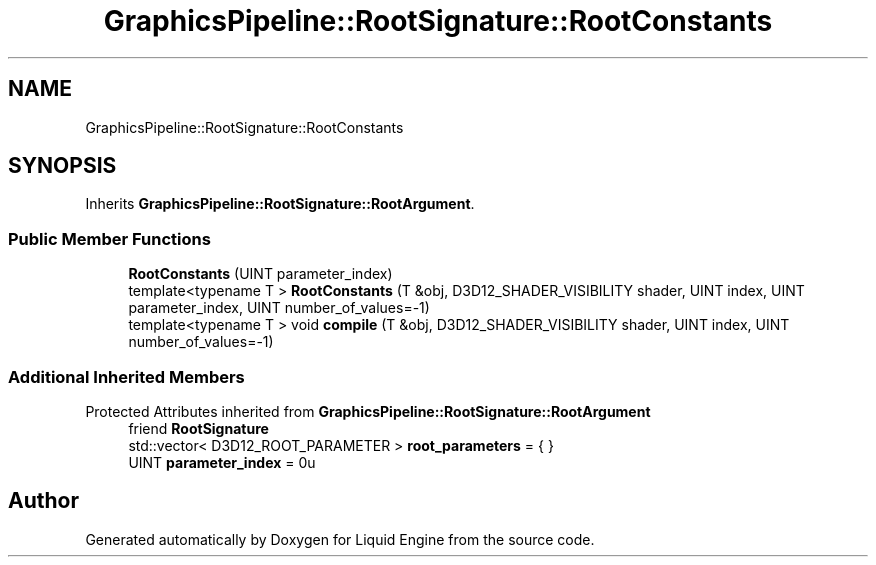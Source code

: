 .TH "GraphicsPipeline::RootSignature::RootConstants" 3 "Fri Aug 11 2023" "Liquid Engine" \" -*- nroff -*-
.ad l
.nh
.SH NAME
GraphicsPipeline::RootSignature::RootConstants
.SH SYNOPSIS
.br
.PP
.PP
Inherits \fBGraphicsPipeline::RootSignature::RootArgument\fP\&.
.SS "Public Member Functions"

.in +1c
.ti -1c
.RI "\fBRootConstants\fP (UINT parameter_index)"
.br
.ti -1c
.RI "template<typename T > \fBRootConstants\fP (T &obj, D3D12_SHADER_VISIBILITY shader, UINT index, UINT parameter_index, UINT number_of_values=\-1)"
.br
.ti -1c
.RI "template<typename T > void \fBcompile\fP (T &obj, D3D12_SHADER_VISIBILITY shader, UINT index, UINT number_of_values=\-1)"
.br
.in -1c
.SS "Additional Inherited Members"


Protected Attributes inherited from \fBGraphicsPipeline::RootSignature::RootArgument\fP
.in +1c
.ti -1c
.RI "friend \fBRootSignature\fP"
.br
.ti -1c
.RI "std::vector< D3D12_ROOT_PARAMETER > \fBroot_parameters\fP = { }"
.br
.ti -1c
.RI "UINT \fBparameter_index\fP = 0u"
.br
.in -1c

.SH "Author"
.PP 
Generated automatically by Doxygen for Liquid Engine from the source code\&.
